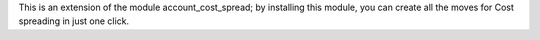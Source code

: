 This is an extension of the module account_cost_spread;
by installing this module, you can create all the moves
for Cost spreading in just one click.
